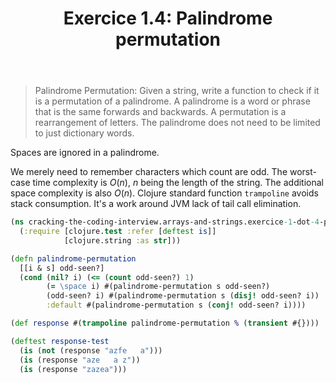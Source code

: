 #+TITLE:Exercice 1.4: Palindrome permutation
#+PROPERTY: header-args :tangle exercice_1_dot_4_palindrome_permutation.clj

#+BEGIN_QUOTE
Palindrome Permutation: Given a string, write a function to check if
it is a permutation of a palindrome. A palindrome is a word or phrase
that is the same forwards and backwards. A permutation is a
rearrangement of letters. The palindrome does not need to be limited
to just dictionary words.
#+END_QUOTE

Spaces are ignored in a palindrome.

We merely need to remember characters which count are odd. The
worst-case time complexity is $O(n)$, $n$ being the length of the
string. The additional space complexity is also $O(n)$. Clojure
standard function ~trampoline~ avoids stack consumption. It's a work
around JVM lack of tail call elimination.

#+BEGIN_SRC clojure
(ns cracking-the-coding-interview.arrays-and-strings.exercice-1-dot-4-palindrome-permutation
  (:require [clojure.test :refer [deftest is]]
            [clojure.string :as str]))

(defn palindrome-permutation
  [[i & s] odd-seen?]
  (cond (nil? i) (<= (count odd-seen?) 1)
        (= \space i) #(palindrome-permutation s odd-seen?)
        (odd-seen? i) #(palindrome-permutation s (disj! odd-seen? i))
        :default #(palindrome-permutation s (conj! odd-seen? i))))

(def response #(trampoline palindrome-permutation % (transient #{})))

(deftest response-test
  (is (not (response "azfe   a")))
  (is (response "aze   a z"))
  (is (response "zazea")))
#+END_SRC
